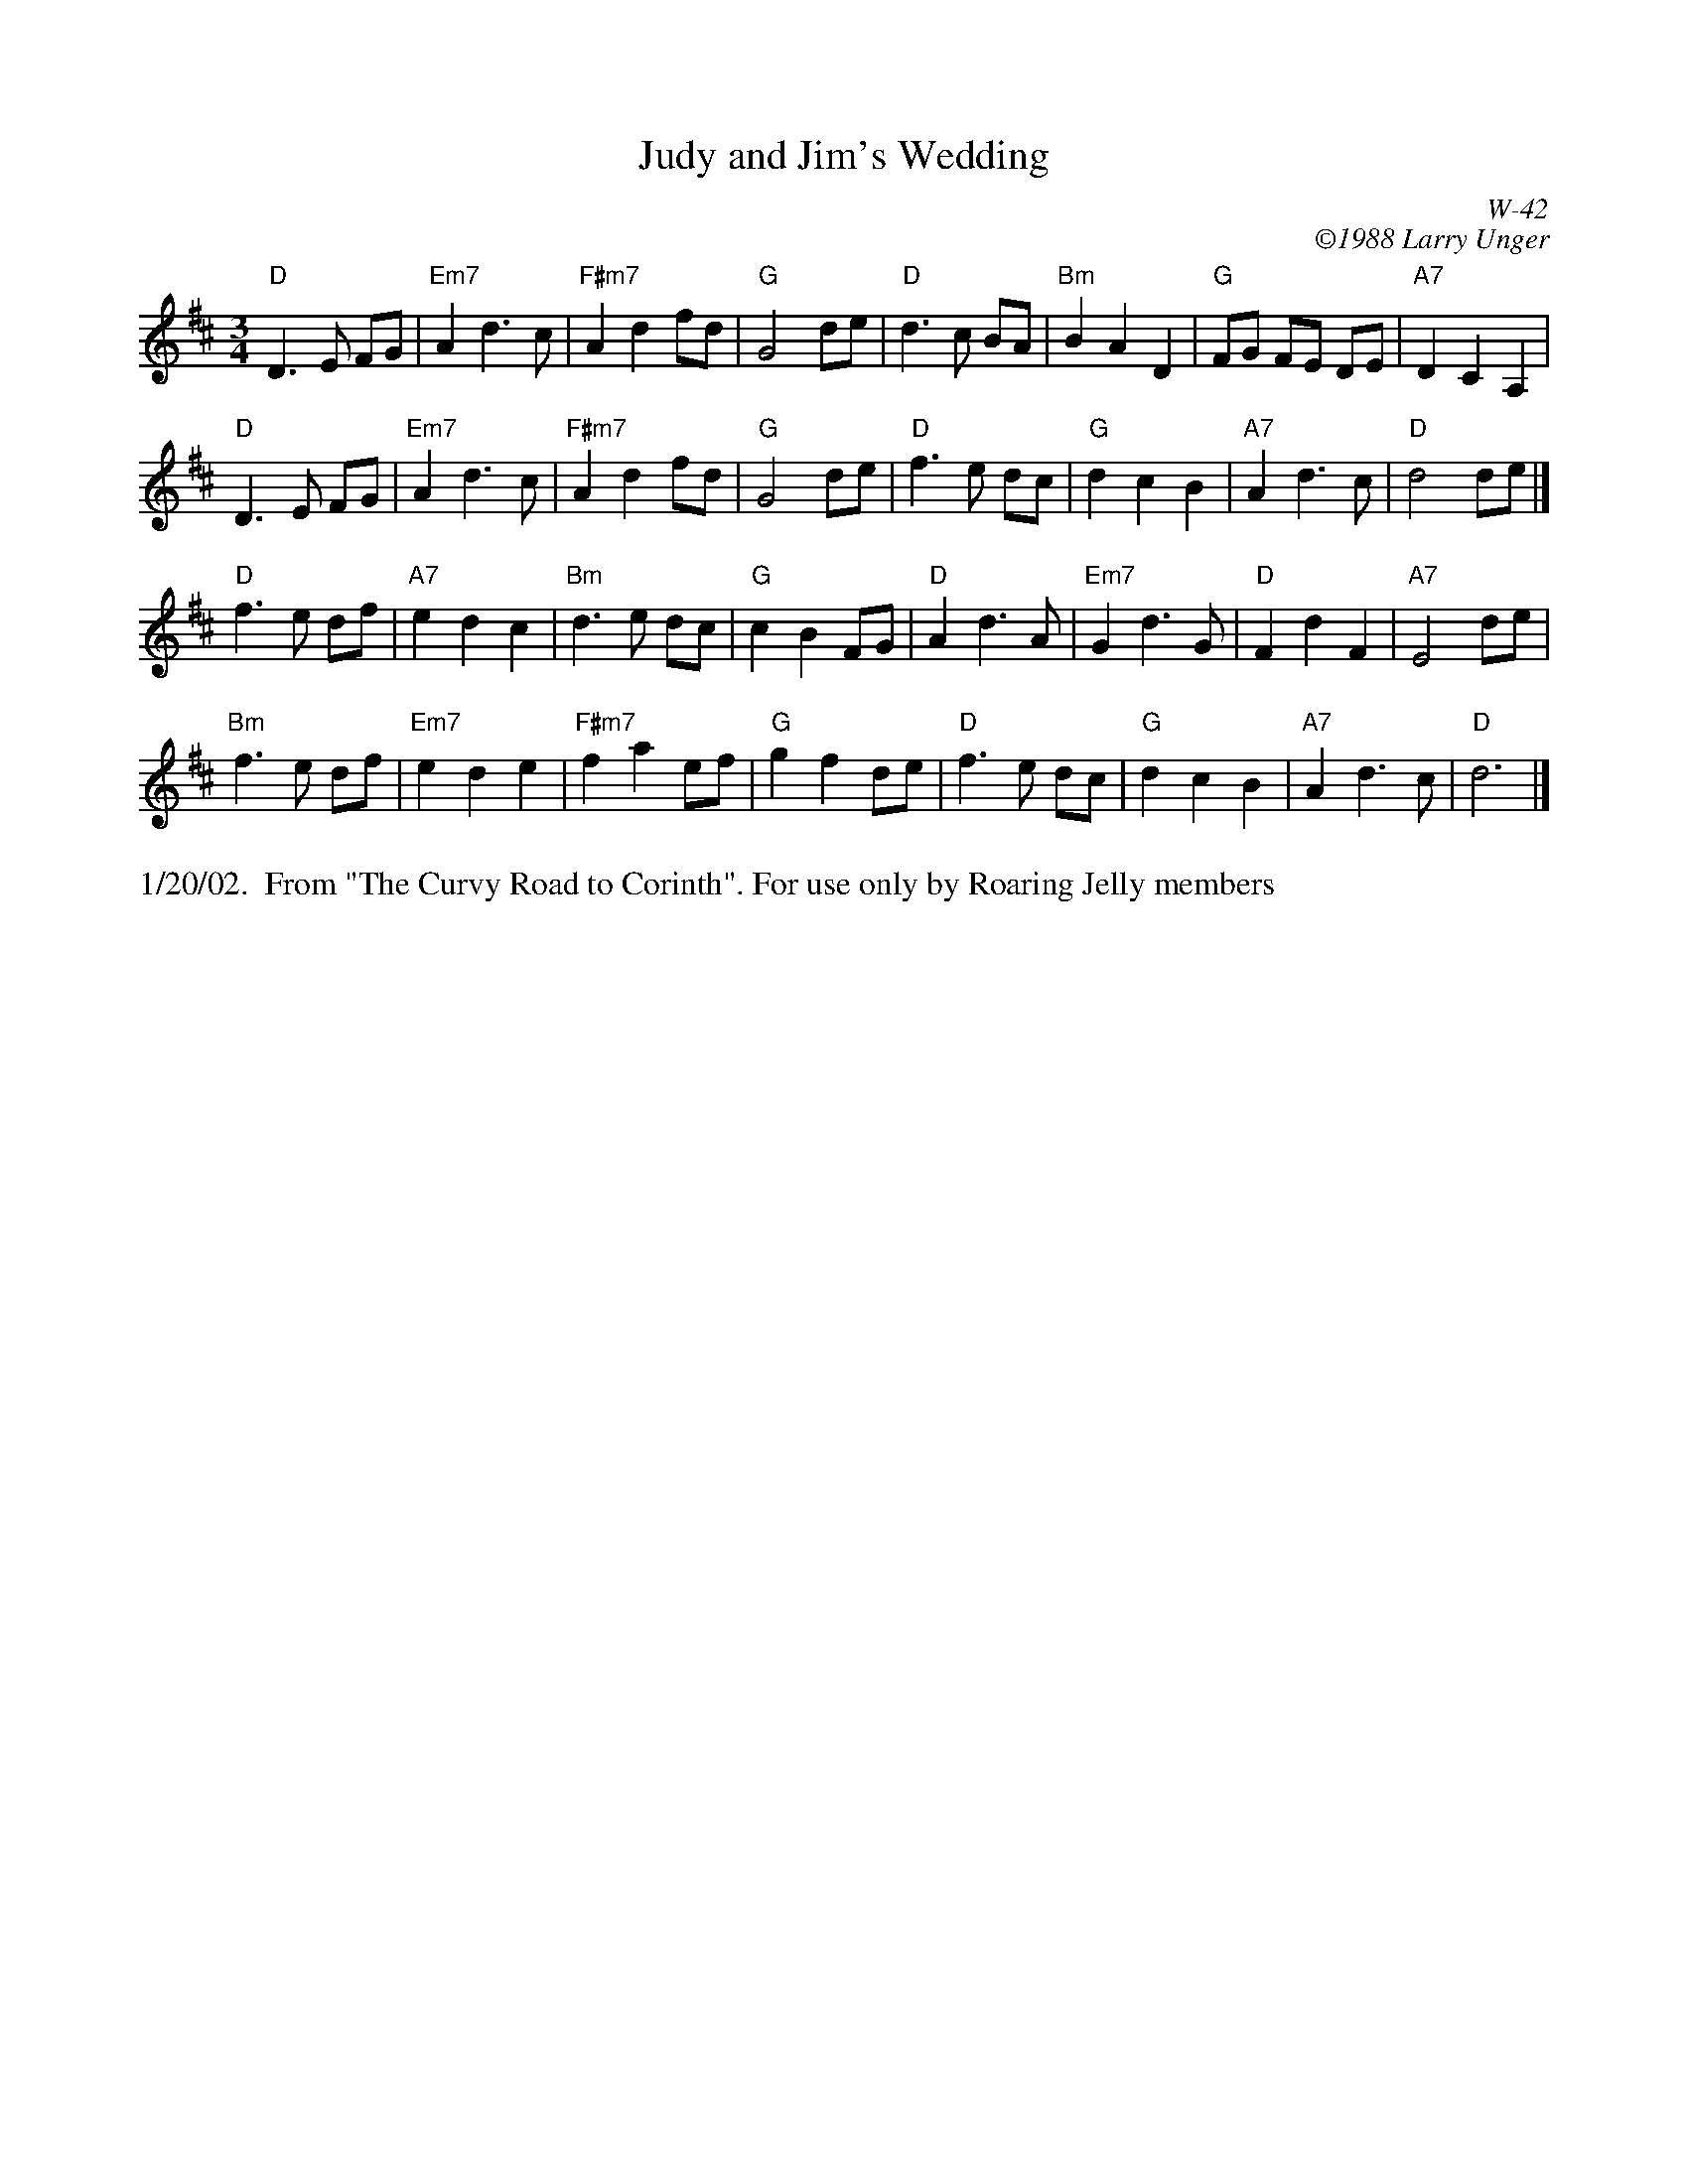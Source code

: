 X:54
T: Judy and Jim's Wedding
I: Judy and Jim's Wedding	W-42	D	waltz
C: W-42
C: \2511988 Larry Unger
B: The Curvy Road to Corinth
Z: transcribed by Mary Lou Knack 6-Jul-1999
M: 3/4
% %musicspace 12pt
K: D
"D"D3E FG| "Em7"A2d3c| "F#m7"A2d2fd| "G"G4de| "D"d3c BA| "Bm"B2A2D2| "G"FG FE DE| "A7"D2C2A,2|
"D"D3E FG| "Em7"A2d3c| "F#m7"A2d2fd| "G"G4de| "D"f3e dc| "G"d2c2B2| "A7"A2d3c| "D"d4de|]
"D"f3e df| "A7"e2d2c2| "Bm"d3e dc| "G"c2B2FG| "D"A2d3A| "Em7"G2d3G| "D"F2d2F2| "A7"E4de|
"Bm"f3e df| "Em7"e2d2e2| "F#m7"f2a2ef| "G"g2f2de| "D"f3e dc| "G"d2c2B2| "A7"A2d3c| "D"d6|]
%%text 1/20/02.  From "The Curvy Road to Corinth". For use only by Roaring Jelly members
